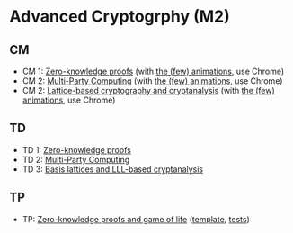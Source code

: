 * Advanced Cryptogrphy (M2)

** CM

- CM 1: [[./advanced_crypto_zk_01.pdf][Zero-knowledge proofs]] (with [[https://leo-colisson.github.io/blenderpoint-web/index.html?video=https://leo.colisson.me/teaching/2024_2025_-_Advanced_crypto/advanced_crypto_zk_01-metadata.mp4][the (few) animations]], use Chrome)
- CM 2: [[./advanced_crypto_mpc_02.pdf][Multi-Party Computing]] (with [[https://leo-colisson.github.io/blenderpoint-web/index.html?video=https://leo.colisson.me/teaching/2024_2025_-_Advanced_crypto/advanced_crypto_mpc_02-metadata.mp4][the (few) animations]], use Chrome)
- CM 2: [[./advanced_crypto_lattice_03.pdf][Lattice-based cryptography and cryptanalysis]] (with [[https://leo-colisson.github.io/blenderpoint-web/index.html?video=https://leo.colisson.me/teaching/2024_2025_-_Advanced_crypto/advanced_crypto_lattice_03-metadata.mp4][the (few) animations]], use Chrome)

** TD

- TD 1: [[./advanced_crypto_td_01.pdf][Zero-knowledge proofs]]
- TD 2: [[./advanced_crypto_td_02.pdf][Multi-Party Computing]]
- TD 3: [[./advanced_crypto_td_03.pdf][Basis lattices and LLL-based cryptanalysis]]

** TP

- TP: [[./advanced_crypto_tp_01.pdf][Zero-knowledge proofs and game of life]] ([[./tp/tp_01.py][template]], [[./tp_01_tests.py][tests]])
  
